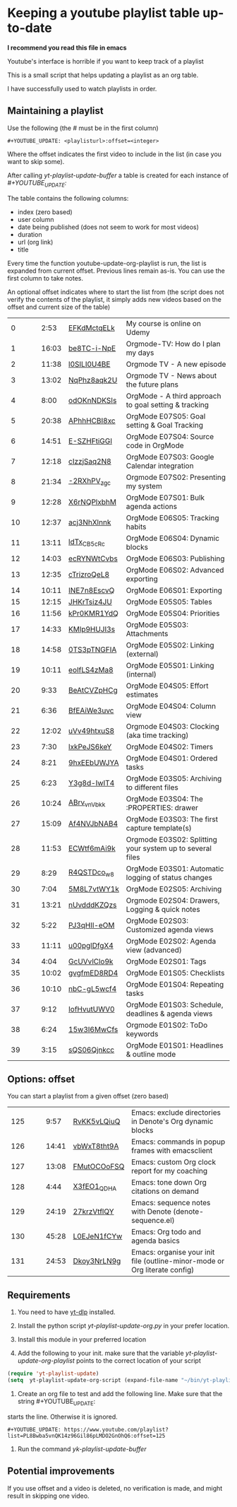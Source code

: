 :PROPERTIES:
:ID:       yt-playlist-20250215-065829
:TRIGGER:  org-gtd-next-project-action org-gtd-update-project-task!
:END:


* Keeping a youtube playlist table up-to-date
:PROPERTIES:
:CREATED:  2025-02-15 06:58:29
:END:

*I recommend you read this file in emacs*

Youtube's interface is horrible if you want to keep track of a playlist

This is a small script that helps updating a playlist as an org table.

I have successfully used to watch playlists in order.

** Maintaining a playlist
:PROPERTIES:
:CREATED:  2025-02-15 06:59:44
:END:

Use the following (the # must be in the first column)

#+begin_example
 #+YOUTUBE_UPDATE: <playlisturl>:offset=<integer>
#+end_example

Where the offset indicates the first video to include in the list (in case you want to skip some).

After calling /yt-playlist-update-buffer/ a table is created for each  instance of /#+YOUTUBE_UPDATE:/

The table contains the following columns:

- index (zero based)
- user column
- date being published (does not seem to work for most videos)
- duration
- url (org link)
- title

Every time the function youtube-update-org-playlist is run, the list is expanded
from current offset. Previous lines remain as-is. You can use the first column to take notes.

An optional offset indicates where to start the list from (the script does not verify
the contents of the playlist, it simply adds new videos based on the offset and current size of the table)

#+YOUTUBE_UPDATE: https://www.youtube.com/playlist?list=PLVtKhBrRV_ZkPnBtt_TD1Cs9PJlU0IIdE:offset=0
|  0 |   |   |  2:53 | [[https://www.youtube.com/watch?v=EFKdMctqELk][EFKdMctqELk]] | My course is online on Udemy                              |
|  1 |   |   | 16:03 | [[https://www.youtube.com/watch?v=be8TC-i-NpE][be8TC-i-NpE]] | Orgmode-TV: How do I plan my days                         |
|  2 |   |   | 11:38 | [[https://www.youtube.com/watch?v=l0SILI0U4BE][l0SILI0U4BE]] | Orgmode TV - A new episode                                |
|  3 |   |   | 13:02 | [[https://www.youtube.com/watch?v=NqPhz8aqk2U][NqPhz8aqk2U]] | Orgmode TV - News about the future plans                  |
|  4 |   |   |  8:00 | [[https://www.youtube.com/watch?v=odOKnNDKSIs][odOKnNDKSIs]] | OrgMode - A third approach to goal setting & tracking     |
|  5 |   |   | 20:38 | [[https://www.youtube.com/watch?v=APhhHCBI8xc][APhhHCBI8xc]] | OrgMode E07S05: Goal setting & Goal Tracking              |
|  6 |   |   | 14:51 | [[https://www.youtube.com/watch?v=E-SZHFtiGGI][E-SZHFtiGGI]] | OrgMode E07S04: Source code in OrgMode                    |
|  7 |   |   | 12:18 | [[https://www.youtube.com/watch?v=cIzzjSaq2N8][cIzzjSaq2N8]] | OrgMode E07S03: Google Calendar integration               |
|  8 |   |   | 21:34 | [[https://www.youtube.com/watch?v=-2RXhPV_zgc][-2RXhPV_zgc]] | Orgmode E07S02: Presenting my system                      |
|  9 |   |   | 12:28 | [[https://www.youtube.com/watch?v=X6rNQPlxbhM][X6rNQPlxbhM]] | OrgMode E07S01: Bulk agenda actions                       |
| 10 |   |   | 12:37 | [[https://www.youtube.com/watch?v=acj3NhXlnnk][acj3NhXlnnk]] | OrgMode E06S05: Tracking habits                           |
| 11 |   |   | 13:11 | [[https://www.youtube.com/watch?v=ldTx_CB5cRc][ldTx_CB5cRc]] | OrgMode E06S04: Dynamic blocks                            |
| 12 |   |   | 14:03 | [[https://www.youtube.com/watch?v=ecRYNWtCvbs][ecRYNWtCvbs]] | OrgMode E06S03: Publishing                                |
| 13 |   |   | 12:35 | [[https://www.youtube.com/watch?v=cTrizroQeL8][cTrizroQeL8]] | OrgMode E06S02: Advanced exporting                        |
| 14 |   |   | 10:11 | [[https://www.youtube.com/watch?v=INE7n8EscvQ][INE7n8EscvQ]] | OrgMode E06S01: Exporting                                 |
| 15 |   |   | 12:15 | [[https://www.youtube.com/watch?v=JHKrTsiz4JU][JHKrTsiz4JU]] | OrgMode E05S05: Tables                                    |
| 16 |   |   | 11:56 | [[https://www.youtube.com/watch?v=kPr0KMR1YdQ][kPr0KMR1YdQ]] | OrgMode E05S04: Priorities                                |
| 17 |   |   | 14:33 | [[https://www.youtube.com/watch?v=KMlp9HUJI3s][KMlp9HUJI3s]] | OrgMode E05S03: Attachments                               |
| 18 |   |   | 14:58 | [[https://www.youtube.com/watch?v=0TS3pTNGFIA][0TS3pTNGFIA]] | OrgMode E05S02: Linking (external)                        |
| 19 |   |   | 10:11 | [[https://www.youtube.com/watch?v=eoIfLS4zMa8][eoIfLS4zMa8]] | OrgMode E05S01: Linking (internal)                        |
| 20 |   |   |  9:33 | [[https://www.youtube.com/watch?v=BeAtCVZpHCg][BeAtCVZpHCg]] | OrgMode E04S05: Effort estimates                          |
| 21 |   |   |  6:36 | [[https://www.youtube.com/watch?v=BfEAiWe3uvc][BfEAiWe3uvc]] | OrgMode E04S04: Column view                               |
| 22 |   |   | 12:02 | [[https://www.youtube.com/watch?v=uVv49htxuS8][uVv49htxuS8]] | Orgmode E04S03: Clocking (aka time tracking)              |
| 23 |   |   |  7:30 | [[https://www.youtube.com/watch?v=lxkPeJS6keY][lxkPeJS6keY]] | OrgMode E04S02: Timers                                    |
| 24 |   |   |  8:21 | [[https://www.youtube.com/watch?v=9hxEEbUWJYA][9hxEEbUWJYA]] | OrgMode E04S01: Ordered tasks                             |
| 25 |   |   |  6:23 | [[https://www.youtube.com/watch?v=Y3g8d-IwIT4][Y3g8d-IwIT4]] | OrgMode E03S05: Archiving to different files              |
| 26 |   |   | 10:24 | [[https://www.youtube.com/watch?v=ABrv_vnVbkk][ABrv_vnVbkk]] | OrgMode E03S04: The :PROPERTIES: drawer                   |
| 27 |   |   | 15:09 | [[https://www.youtube.com/watch?v=Af4NVJbNAB4][Af4NVJbNAB4]] | OrgMode E03S03: The first capture template(s)             |
| 28 |   |   | 11:53 | [[https://www.youtube.com/watch?v=ECWtf6mAi9k][ECWtf6mAi9k]] | Orgmode E03S02: Splitting your system up to several files |
| 29 |   |   |  8:29 | [[https://www.youtube.com/watch?v=R4QSTDco_w8][R4QSTDco_w8]] | OrgMode E03S01: Automatic logging of status changes       |
| 30 |   |   |  7:04 | [[https://www.youtube.com/watch?v=5M8L7vtWY1k][5M8L7vtWY1k]] | OrgMode E02S05: Archiving                                 |
| 31 |   |   | 13:21 | [[https://www.youtube.com/watch?v=nUvdddKZQzs][nUvdddKZQzs]] | Orgmode E02S04: Drawers, Logging & quick notes            |
| 32 |   |   |  5:22 | [[https://www.youtube.com/watch?v=PJ3qHIl-eOM][PJ3qHIl-eOM]] | OrgMode E02S03: Customized agenda views                   |
| 33 |   |   | 11:11 | [[https://www.youtube.com/watch?v=u00pglDfgX4][u00pglDfgX4]] | OrgMode E02S02: Agenda view (advanced)                    |
| 34 |   |   |  4:04 | [[https://www.youtube.com/watch?v=GcUVvlClo9k][GcUVvlClo9k]] | OrgMode E02S01: Tags                                      |
| 35 |   |   | 10:02 | [[https://www.youtube.com/watch?v=gvgfmED8RD4][gvgfmED8RD4]] | OrgMode E01S05: Checklists                                |
| 36 |   |   | 10:10 | [[https://www.youtube.com/watch?v=nbC-gL5wcf4][nbC-gL5wcf4]] | OrgMode E01S04: Repeating tasks                           |
| 37 |   |   |  9:12 | [[https://www.youtube.com/watch?v=IofHvutUWV0][IofHvutUWV0]] | OrgMode E01S03: Schedule, deadlines & agenda views        |
| 38 |   |   |  6:24 | [[https://www.youtube.com/watch?v=15w3I6MwCfs][15w3I6MwCfs]] | Orgmode E01S02: ToDo keywords                             |
| 39 |   |   |  3:15 | [[https://www.youtube.com/watch?v=sQS06Qjnkcc][sQS06Qjnkcc]] | OrgMode E01S01: Headlines & outline mode                  |

** Options: offset
:PROPERTIES:
:CREATED:  2025-02-15 07:00:10
:END:

You can start a playlist from a given offset (zero based)

#+YOUTUBE_UPDATE: https://www.youtube.com/playlist?list=PL8Bwba5vnQK14z96Gil86pLMDO2GnOhQ6:offset=125
| 125 |   |   |  9:57 | [[https://www.youtube.com/watch?v=RvKK5vLQiuQ][RvKK5vLQiuQ]] | Emacs: exclude directories in Denote's Org dynamic blocks                  |
| 126 |   |   | 14:41 | [[https://www.youtube.com/watch?v=vbWxT8tht9A][vbWxT8tht9A]] | Emacs: commands in popup frames with emacsclient                           |
| 127 |   |   | 13:08 | [[https://www.youtube.com/watch?v=FMutOCOoFSQ][FMutOCOoFSQ]] | Emacs: custom Org clock report for my coaching                             |
| 128 |   |   |  4:44 | [[https://www.youtube.com/watch?v=X3fEO1_QDHA][X3fEO1_QDHA]] | Emacs: tone down Org citations on demand                                   |
| 129 |   |   | 24:19 | [[https://www.youtube.com/watch?v=27krzVtflQY][27krzVtflQY]] | Emacs: sequence notes with Denote (denote-sequence.el)                     |
| 130 |   |   | 45:28 | [[https://www.youtube.com/watch?v=L0EJeN1fCYw][L0EJeN1fCYw]] | Emacs: Org todo and agenda basics                                          |
| 131 |   |   | 24:53 | [[https://www.youtube.com/watch?v=Dkoy3NrLN9g][Dkoy3NrLN9g]] | Emacs: organise your init file (outline-minor-mode or Org literate config) |


** Requirements
:PROPERTIES:
:CREATED:  2025-02-15 07:11:49
:END:

1. You need to have [[https://github.com/yt-dlp/yt-dlp][yt-dlp]] installed.

2. Install the python script /yt-playlist-update-org.py/ in your prefer location.

3. Install this module in your preferred location

4. Add the following to your init. make sure that the variable /yt-playlist-update-org-playlist/
   points to the correct location of your script

#+begin_src emacs-lisp   :exports both
(require 'yt-playlist-update)
(setq  yt-playlist-update-org-script (expand-file-name "~/bin/yt-playlist-update-org.py"))
   #+end_src

5. Create an org file to test and add the following line. Make sure that the string #+YOUTUBE_UPDATE: 
starts the line. Otherwise it is ignored.

#+begin_example
 #+YOUTUBE_UPDATE: https://www.youtube.com/playlist?list=PL8Bwba5vnQK14z96Gil86pLMDO2GnOhQ6:offset=125
#+end_example


6. Run the command /yk-playlist-update-buffer/


** Potential improvements
:PROPERTIES:
:CREATED:  2025-02-15 08:18:59
:END:

If you use offset and a video is deleted, no verification is made, and might result in skipping one video.

